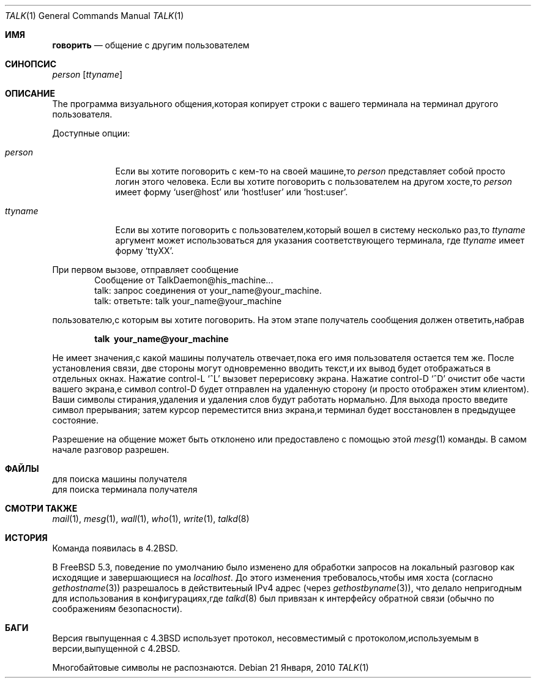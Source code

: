 .\" Copyright (c) 1983, 1990, 1993
.\"	The Regents of the University of California.  All rights reserved.
.\"
.\" Redistribution and use in source and binary forms, with or without
.\" modification, are permitted provided that the following conditions
.\" are met:
.\" 1. Redistributions of source code must retain the above copyright
.\"    notice, this list of conditions and the following disclaimer.
.\" 2. Redistributions in binary form must reproduce the above copyright
.\"    notice, this list of conditions and the following disclaimer in the
.\"    documentation and/or other materials provided with the distribution.
.\" 3. Neither the name of the University nor the names of its contributors
.\"    may be used to endorse or promote products derived from this software
.\"    without specific prior written permission.
.\"
.\" THIS SOFTWARE IS PROVIDED BY THE REGENTS AND CONTRIBUTORS ``AS IS'' AND
.\" ANY EXPRESS OR IMPLIED WARRANTIES, INCLUDING, BUT NOT LIMITED TO, THE
.\" IMPLIED WARRANTIES OF MERCHANTABILITY AND FITNESS FOR A PARTICULAR PURPOSE
.\" ARE DISCLAIMED.  IN NO EVENT SHALL THE REGENTS OR CONTRIBUTORS BE LIABLE
.\" FOR ANY DIRECT, INDIRECT, INCIDENTAL, SPECIAL, EXEMPLARY, OR CONSEQUENTIAL
.\" DAMAGES (INCLUDING, BUT NOT LIMITED TO, PROCUREMENT OF SUBSTITUTE GOODS
.\" OR SERVICES; LOSS OF USE, DATA, OR PROFITS; OR BUSINESS INTERRUPTION)
.\" HOWEVER CAUSED AND ON ANY THEORY OF LIABILITY, WHETHER IN CONTRACT, STRICT
.\" LIABILITY, OR TORT (INCLUDING NEGLIGENCE OR OTHERWISE) ARISING IN ANY WAY
.\" OUT OF THE USE OF THIS SOFTWARE, EVEN IF ADVISED OF THE POSSIBILITY OF
.\" SUCH DAMAGE.
.\"
.\"     @(#)talk.1	8.1 (Berkeley) 6/6/93
.\"
.Dd 21 Января, 2010
.Dt TALK 1
.Os
.Sh ИМЯ
.Nm говорить
.Nd общение с другим пользователем
.Sh СИНОПСИС
.Nm
.Ar person
.Op Ar ttyname
.Sh ОПИСАНИЕ
The
.Nm
программа визуального общения,которая копирует строки с вашего терминала 
на терминал другого пользователя.
.Pp
Доступные опции:
.Bl -tag -width ttyname
.It Ar person
Если вы хотите поговорить с кем-то на своей машине,то
.Ar person
представляет собой просто логин этого человека.
Если вы хотите поговорить с пользователем на
другом хосте,то
.Ar person
имеет форму
.Ql user@host
или
.Ql host!user
или
.Ql host:user .
.It Ar ttyname
Если вы хотите поговорить с пользователем,который вошел в систему несколько раз,то
.Ar ttyname
аргумент может использоваться для указания соответствующего терминала,
где
.Ar ttyname
имеет форму
.Ql ttyXX .
.El
.Pp
При первом вызове,
.Nm
отправляет сообщение
.Bd -literal -offset indent -compact
Сообщение от TalkDaemon@his_machine...
talk: запрос соединения от your_name@your_machine.
talk: ответьте: talk your_name@your_machine
.Ed
.Pp
пользователю,с которым вы хотите поговорить.
На этом этапе получатель
сообщения должен ответить,набрав
.Pp
.Dl talk \ your_name@your_machine
.Pp
Не имеет значения,с какой машины получатель отвечает,пока
его имя пользователя остается тем же.
После установления связи,
две стороны могут одновременно вводить текст,и их вывод будет отображаться
в отдельных окнах.
Нажатие control-L
.Ql ^L
вызовет перерисовку
экрана.
Нажатие control-D
.Ql ^D
очистит обе части вашего экрана,e
символ control-D будет отправлен на удаленную сторону
(и просто отображен этим
.Nm
клиентом).
Ваши символы стирания,удаления и удаления слов будут
работать нормально.
Для выхода просто введите символ прерывания;
.Nm
затем курсор переместится вниз экрана,и
терминал будет восстановлен в предыдущее состояние.
.Pp
Разрешение на общение может быть отклонено или предоставлено с помощью этой
.Xr mesg 1
команды.
В самом начале разговор разрешен.
.Sh ФАЙЛЫ
.Bl-тег-ширина /var/run/utx.active -compact
.It Pa /etc/hosts
для поиска машины получателя
.It Pa /var/run/utx.active
для поиска терминала получателя
.El
.Sh СМОТРИ ТАКЖЕ
.Xr mail 1 ,
.Xr mesg 1 ,
.Xr wall 1 ,
.Xr who 1 ,
.Xr write 1 ,
.Xr talkd 8
.Sh ИСТОРИЯ
Команда
.Nm
появилась в
.Bx 4.2 .
.Pp
В
.Fx 5.3 ,
поведение по умолчанию
.Nm
было изменено для обработки запросов на локальный разговор как исходящие
и завершающиеся на
.Em localhost .
До этого изменения требовалось,чтобы имя хоста (согласно
.Xr gethostname 3 )
разрешалось в действитеьный IPv4 адрес (через
.Xr gethostbyname 3 ) ,
что делало
.Nm
непригодным для использования в конфигурациях,где
.Xr talkd 8
был привязан к интерфейсу обратной связи (обычно по соображениям безопасности).
.Sh БАГИ
Версия
.Nm
rвыпущенная с
.Bx 4.3
использует протокол,
несовместимый с протоколом,используемым в версии,выпущенной с
.Bx 4.2 .
.Pp
Многобайтовые символы не распознаются.

